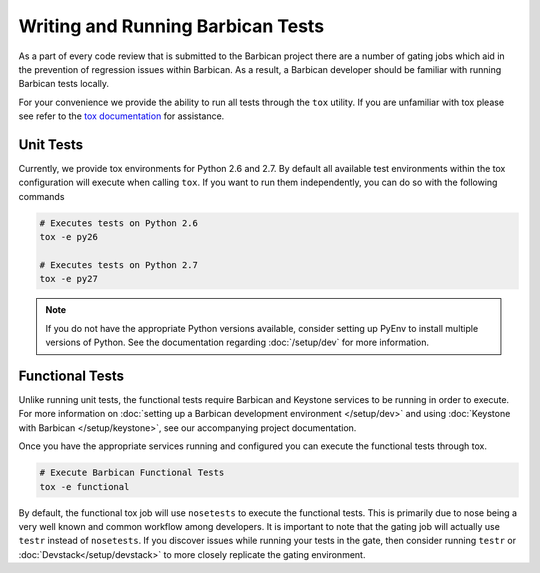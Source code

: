 Writing and Running Barbican Tests
===================================

As a part of every code review that is submitted to the Barbican project
there are a number of gating jobs which aid in the prevention of regression
issues within Barbican. As a result, a Barbican developer should be familiar
with running Barbican tests locally.

For your convenience we provide the ability to run all tests through
the ``tox`` utility. If you are unfamiliar with tox please see
refer to the `tox documentation`_ for assistance.

.. _`tox documentation`: https://tox.readthedocs.org/en/latest/

Unit Tests
------------

Currently, we provide tox environments for Python 2.6 and 2.7. By default
all available test environments within the tox configuration will execute
when calling ``tox``. If you want to run them independently, you can do so
with the following commands

.. code-block:: bash

    # Executes tests on Python 2.6
    tox -e py26

    # Executes tests on Python 2.7
    tox -e py27


.. note::

    If you do not have the appropriate Python versions available, consider
    setting up PyEnv to install multiple versions of Python. See the
    documentation regarding :doc:`/setup/dev` for more information.

Functional Tests
-----------------

Unlike running unit tests, the functional tests require Barbican and
Keystone services to be running in order to execute. For more
information on :doc:`setting up a Barbican development environment
</setup/dev>` and using :doc:`Keystone with Barbican </setup/keystone>`,
see our accompanying project documentation.

Once you have the appropriate services running and configured you can execute
the functional tests through tox.

.. code-block:: bash

    # Execute Barbican Functional Tests
    tox -e functional


By default, the functional tox job will use ``nosetests`` to execute the
functional tests. This is primarily due to nose being a very well known and
common workflow among developers. It is important to note that the gating
job will actually use ``testr`` instead of ``nosetests``. If you discover
issues while running your tests in the gate, then consider running ``testr``
or :doc:`Devstack</setup/devstack>` to more closely replicate the gating
environment.
